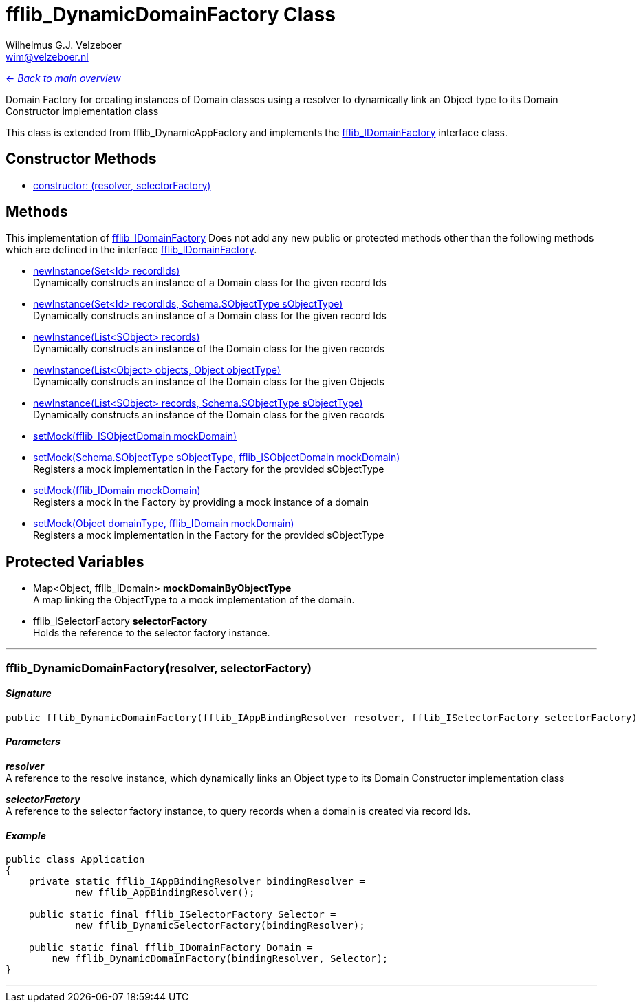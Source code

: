 = fflib_DynamicDomainFactory Class
:Author:    Wilhelmus G.J. Velzeboer
:Email:     wim@velzeboer.nl
:Date:      2021
:Revision:  version 1

link:README.asciidoc[<- _Back to main overview_]

Domain Factory for creating instances of Domain classes using a resolver
to dynamically link an Object type to its Domain Constructor implementation class

This class is extended from
fflib_DynamicAppFactory
and implements the
link:fflib_IDomainFactory.asciidoc[fflib_IDomainFactory]
interface class.

== Constructor Methods

- <<constructor0, constructor: (resolver, selectorFactory)>> +


== Methods
This implementation of
link:fflib_IDomainFactory.asciidoc[fflib_IDomainFactory]
Does not add any new public or protected methods other than the following methods
which are defined in the interface
link:fflib_IDomainFactory.asciidoc[fflib_IDomainFactory].

- link:fflib_IDomainFactory.asciidoc#newInstance1[newInstance(Set<Id> recordIds)] +
Dynamically constructs an instance of a Domain class for the given record Ids
- link:fflib_IDomainFactory.asciidoc#<newInstance2[newInstance(Set<Id> recordIds, Schema.SObjectType sObjectType)] +
Dynamically constructs an instance of a Domain class for the given record Ids
- link:fflib_IDomainFactory.asciidoc#newInstance3[newInstance(List<SObject> records)] +
Dynamically constructs an instance of the Domain class for the given records
- link:fflib_IDomainFactory.asciidoc#newInstance4[newInstance(List<Object> objects, Object objectType)] +
Dynamically constructs an instance of the Domain class for the given Objects
- link:fflib_IDomainFactory.asciidoc#newInstance5[newInstance(List<SObject> records, Schema.SObjectType sObjectType)] +
Dynamically constructs an instance of the Domain class for the given records
- link:fflib_IDomainFactory.asciidoc#setMock1[setMock(fflib_ISObjectDomain mockDomain)] +
- link:fflib_IDomainFactory.asciidoc#setMock2[setMock(Schema.SObjectType sObjectType, fflib_ISObjectDomain mockDomain)] +
Registers a mock implementation in the Factory for the provided sObjectType
- link:fflib_IDomainFactory.asciidoc#setMock3[setMock(fflib_IDomain mockDomain)] +
Registers a mock in the Factory by providing a mock instance of a domain
- link:fflib_IDomainFactory.asciidoc#setMock4[setMock(Object domainType, fflib_IDomain mockDomain)] +
Registers a mock implementation in the Factory for the provided sObjectType

== Protected Variables
- Map<Object, fflib_IDomain> **mockDomainByObjectType** +
A map linking the ObjectType to a mock implementation of the domain.

- fflib_ISelectorFactory **selectorFactory** +
Holds the reference to the selector factory instance.

---

[[constructor0]]
=== fflib_DynamicDomainFactory(resolver, selectorFactory)

==== _Signature_
```java
public fflib_DynamicDomainFactory(fflib_IAppBindingResolver resolver, fflib_ISelectorFactory selectorFactory)
```

==== _Parameters_

_**resolver**_ +
A reference to the resolve instance,
which dynamically links an Object type to its Domain Constructor implementation class


_**selectorFactory**_ +
A reference to the selector factory instance,
to query records when a domain is created via record Ids.

==== _Example_

```java
public class Application
{
    private static fflib_IAppBindingResolver bindingResolver =
            new fflib_AppBindingResolver();

    public static final fflib_ISelectorFactory Selector =
            new fflib_DynamicSelectorFactory(bindingResolver);

    public static final fflib_IDomainFactory Domain =
        new fflib_DynamicDomainFactory(bindingResolver, Selector);
}
```

___